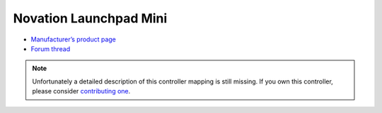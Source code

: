 Novation Launchpad Mini
=======================

-  `Manufacturer’s product page <http://us.novationmusic.com/launch/launchpad-mini>`__
-  `Forum thread <https://mixxx.discourse.group/t/novation-launchpad-mini-mapping-official-forum/14299>`__

.. note::
   Unfortunately a detailed description of this controller mapping is still missing.
   If you own this controller, please consider
   `contributing one <https://github.com/mixxxdj/mixxx/wiki/Contributing-Mappings#documenting-the-mapping>`__.
